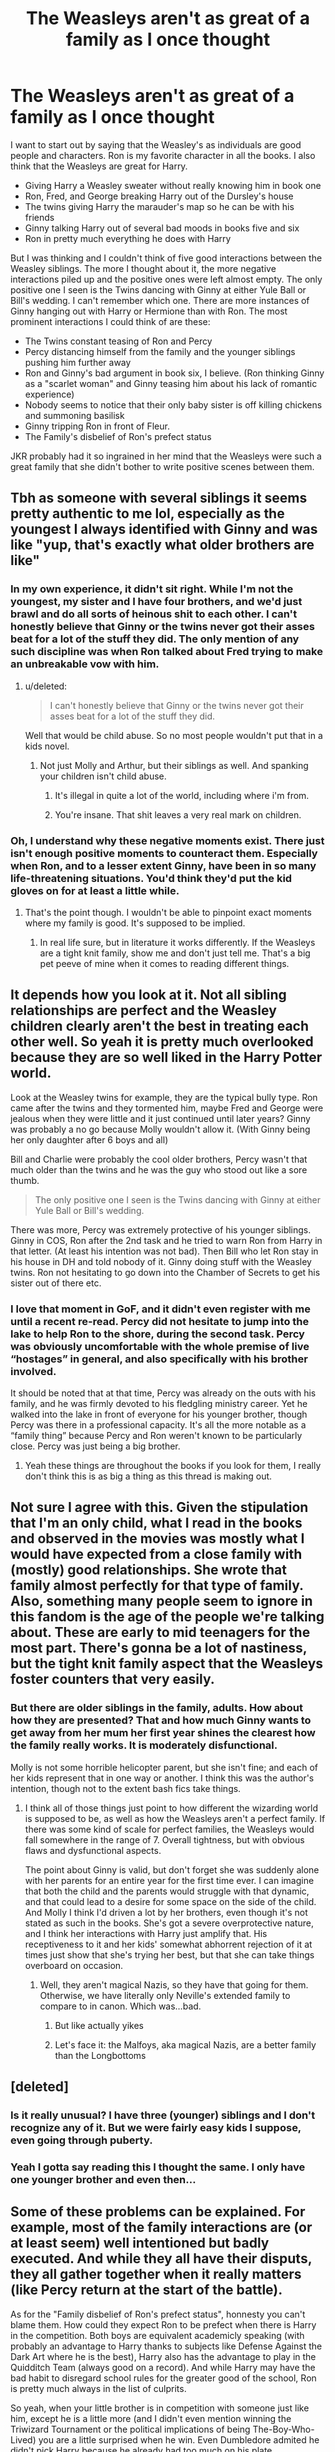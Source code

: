 #+TITLE: The Weasleys aren't as great of a family as I once thought

* The Weasleys aren't as great of a family as I once thought
:PROPERTIES:
:Score: 42
:DateUnix: 1554058533.0
:DateShort: 2019-Mar-31
:FlairText: Discussion
:END:
I want to start out by saying that the Weasley's as individuals are good people and characters. Ron is my favorite character in all the books. I also think that the Weasleys are great for Harry.

- Giving Harry a Weasley sweater without really knowing him in book one
- Ron, Fred, and George breaking Harry out of the Dursley's house
- The twins giving Harry the marauder's map so he can be with his friends
- Ginny talking Harry out of several bad moods in books five and six
- Ron in pretty much everything he does with Harry

But I was thinking and I couldn't think of five good interactions between the Weasley siblings. The more I thought about it, the more negative interactions piled up and the positive ones were left almost empty. The only positive one I seen is the Twins dancing with Ginny at either Yule Ball or Bill's wedding. I can't remember which one. There are more instances of Ginny hanging out with Harry or Hermione than with Ron. The most prominent interactions I could think of are these:

- The Twins constant teasing of Ron and Percy
- Percy distancing himself from the family and the younger siblings pushing him further away
- Ron and Ginny's bad argument in book six, I believe. (Ron thinking Ginny as a "scarlet woman" and Ginny teasing him about his lack of romantic experience)
- Nobody seems to notice that their only baby sister is off killing chickens and summoning basilisk
- Ginny tripping Ron in front of Fleur.
- The Family's disbelief of Ron's prefect status

JKR probably had it so ingrained in her mind that the Weasleys were such a great family that she didn't bother to write positive scenes between them.


** Tbh as someone with several siblings it seems pretty authentic to me lol, especially as the youngest I always identified with Ginny and was like "yup, that's exactly what older brothers are like"
:PROPERTIES:
:Author: roseworthh
:Score: 121
:DateUnix: 1554059165.0
:DateShort: 2019-Mar-31
:END:

*** In my own experience, it didn't sit right. While I'm not the youngest, my sister and I have four brothers, and we'd just brawl and do all sorts of heinous shit to each other. I can't honestly believe that Ginny or the twins never got their asses beat for a lot of the stuff they did. The only mention of any such discipline was when Ron talked about Fred trying to make an unbreakable vow with him.
:PROPERTIES:
:Author: RosalieFontaine
:Score: 20
:DateUnix: 1554073264.0
:DateShort: 2019-Apr-01
:END:

**** u/deleted:
#+begin_quote
  I can't honestly believe that Ginny or the twins never got their asses beat for a lot of the stuff they did.
#+end_quote

Well that would be child abuse. So no most people wouldn't put that in a kids novel.
:PROPERTIES:
:Score: 8
:DateUnix: 1554127142.0
:DateShort: 2019-Apr-01
:END:

***** Not just Molly and Arthur, but their siblings as well. And spanking your children isn't child abuse.
:PROPERTIES:
:Author: RosalieFontaine
:Score: 1
:DateUnix: 1554127307.0
:DateShort: 2019-Apr-01
:END:

****** It's illegal in quite a lot of the world, including where i'm from.
:PROPERTIES:
:Score: 6
:DateUnix: 1554127649.0
:DateShort: 2019-Apr-01
:END:


****** You're insane. That shit leaves a very real mark on children.
:PROPERTIES:
:Author: themegaweirdthrow
:Score: 5
:DateUnix: 1554132777.0
:DateShort: 2019-Apr-01
:END:


*** Oh, I understand why these negative moments exist. There just isn't enough positive moments to counteract them. Especially when Ron, and to a lesser extent Ginny, have been in so many life-threatening situations. You'd think they'd put the kid gloves on for at least a little while.
:PROPERTIES:
:Score: 25
:DateUnix: 1554059697.0
:DateShort: 2019-Mar-31
:END:

**** That's the point though. I wouldn't be able to pinpoint exact moments where my family is good. It's supposed to be implied.
:PROPERTIES:
:Author: Lost_in_math
:Score: 29
:DateUnix: 1554063826.0
:DateShort: 2019-Apr-01
:END:

***** In real life sure, but in literature it works differently. If the Weasleys are a tight knit family, show me and don't just tell me. That's a big pet peeve of mine when it comes to reading different things.
:PROPERTIES:
:Score: 21
:DateUnix: 1554064425.0
:DateShort: 2019-Apr-01
:END:


** It depends how you look at it. Not all sibling relationships are perfect and the Weasley children clearly aren't the best in treating each other well. So yeah it is pretty much overlooked because they are so well liked in the Harry Potter world.

Look at the Weasley twins for example, they are the typical bully type. Ron came after the twins and they tormented him, maybe Fred and George were jealous when they were little and it just continued until later years? Ginny was probably a no go because Molly wouldn't allow it. (With Ginny being her only daughter after 6 boys and all)

Bill and Charlie were probably the cool older brothers, Percy wasn't that much older than the twins and he was the guy who stood out like a sore thumb.

#+begin_quote
  The only positive one I seen is the Twins dancing with Ginny at either Yule Ball or Bill's wedding.
#+end_quote

There was more, Percy was extremely protective of his younger siblings. Ginny in COS, Ron after the 2nd task and he tried to warn Ron from Harry in that letter. (At least his intention was not bad). Then Bill who let Ron stay in his house in DH and told nobody of it. Ginny doing stuff with the Weasley twins. Ron not hesitating to go down into the Chamber of Secrets to get his sister out of there etc.
:PROPERTIES:
:Author: ctml04
:Score: 30
:DateUnix: 1554065686.0
:DateShort: 2019-Apr-01
:END:

*** I love that moment in GoF, and it didn't even register with me until a recent re-read. Percy did not hesitate to jump into the lake to help Ron to the shore, during the second task. Percy was obviously uncomfortable with the whole premise of live “hostages” in general, and also specifically with his brother involved.

It should be noted that at that time, Percy was already on the outs with his family, and he was firmly devoted to his fledgling ministry career. Yet he walked into the lake in front of everyone for his younger brother, though Percy was there in a professional capacity. It's all the more notable as a “family thing” because Percy and Ron weren't known to be particularly close. Percy was just being a big brother.
:PROPERTIES:
:Author: kagzig
:Score: 28
:DateUnix: 1554086904.0
:DateShort: 2019-Apr-01
:END:

**** Yeah these things are throughout the books if you look for them, I really don't think this is as big a thing as this thread is making out.
:PROPERTIES:
:Score: 5
:DateUnix: 1554127199.0
:DateShort: 2019-Apr-01
:END:


** Not sure I agree with this. Given the stipulation that I'm an only child, what I read in the books and observed in the movies was mostly what I would have expected from a close family with (mostly) good relationships. She wrote that family almost perfectly for that type of family. Also, something many people seem to ignore in this fandom is the age of the people we're talking about. These are early to mid teenagers for the most part. There's gonna be a lot of nastiness, but the tight knit family aspect that the Weasleys foster counters that very easily.
:PROPERTIES:
:Author: SSDuelist
:Score: 15
:DateUnix: 1554069202.0
:DateShort: 2019-Apr-01
:END:

*** But there are older siblings in the family, adults. How about how they are presented? That and how much Ginny wants to get away from her mum her first year shines the clearest how the family really works. It is moderately disfunctional.

Molly is not some horrible helicopter parent, but she isn't fine; and each of her kids represent that in one way or another. I think this was the author's intention, though not to the extent bash fics take things.
:PROPERTIES:
:Author: TimeLoopedPowerGamer
:Score: 9
:DateUnix: 1554071201.0
:DateShort: 2019-Apr-01
:END:

**** I think all of those things just point to how different the wizarding world is supposed to be, as well as how the Weasleys aren't a perfect family. If there was some kind of scale for perfect families, the Weasleys would fall somewhere in the range of 7. Overall tightness, but with obvious flaws and dysfunctional aspects.

The point about Ginny is valid, but don't forget she was suddenly alone with her parents for an entire year for the first time ever. I can imagine that both the child and the parents would struggle with that dynamic, and that could lead to a desire for some space on the side of the child. And Molly I think I'd driven a lot by her brothers, even though it's not stated as such in the books. She's got a severe overprotective nature, and I think her interactions with Harry just amplify that. His receptiveness to it and her kids' somewhat abhorrent rejection of it at times just show that she's trying her best, but that she can take things overboard on occasion.
:PROPERTIES:
:Author: SSDuelist
:Score: 9
:DateUnix: 1554071782.0
:DateShort: 2019-Apr-01
:END:

***** Well, they aren't magical Nazis, so they have that going for them. Otherwise, we have literally only Neville's extended family to compare to in canon. Which was...bad.
:PROPERTIES:
:Author: TimeLoopedPowerGamer
:Score: 7
:DateUnix: 1554074144.0
:DateShort: 2019-Apr-01
:END:

****** But like actually yikes
:PROPERTIES:
:Author: SSDuelist
:Score: 4
:DateUnix: 1554089001.0
:DateShort: 2019-Apr-01
:END:


****** Let's face it: the Malfoys, aka magical Nazis, are a better family than the Longbottoms
:PROPERTIES:
:Author: juanml82
:Score: 4
:DateUnix: 1554149818.0
:DateShort: 2019-Apr-02
:END:


** [deleted]
:PROPERTIES:
:Score: 27
:DateUnix: 1554062230.0
:DateShort: 2019-Apr-01
:END:

*** Is it really unusual? I have three (younger) siblings and I don't recognize any of it. But we were fairly easy kids I suppose, even going through puberty.
:PROPERTIES:
:Author: SigeDurinul
:Score: 9
:DateUnix: 1554066778.0
:DateShort: 2019-Apr-01
:END:


*** Yeah I gotta say reading this I thought the same. I only have one younger brother and even then...
:PROPERTIES:
:Author: imjustafangirl
:Score: 1
:DateUnix: 1554134955.0
:DateShort: 2019-Apr-01
:END:


** Some of these problems can be explained. For example, most of the family interactions are (or at least seem) well intentioned but badly executed. And while they all have their disputs, they all gather together when it really matters (like Percy return at the start of the battle).

As for the "Family disbelief of Ron's prefect status", honnesty you can't blame them. How could they expect Ron to be prefect when there is Harry in the competition. Both boys are equivalent academicly speaking (with probably an advantage to Harry thanks to subjects like Defense Against the Dark Art where he is the best), Harry also has the advantage to play in the Quidditch Team (always good on a record). And while Harry may have the bad habit to disregard school rules for the greater good of the school, Ron is pretty much always in the list of culprits.

So yeah, when your little brother is in competition with someone just like him, except he is a little more (and I didn't even mention winning the Triwizard Tournament or the political implications of being The-Boy-Who-Lived) you are a little surprised when he win. Even Dumbledore admited he didn't pick Harry because he already had too much on his plate.
:PROPERTIES:
:Author: PlusMortgage
:Score: 9
:DateUnix: 1554072861.0
:DateShort: 2019-Apr-01
:END:


** Honestly it feels realistic to me. My sisters and I were BRUTAL to one another. It drove mum mad. Now we are adults it's a different story.

Plus I can think of some positive scenes between them. The older brothers concern over Ginny in CoS for example - they definitely notice something is wrong, there are many mentions of them forcing her to see Pomfrey, her having nightmares, them saying she is very upset by Mrs Norris etc. The badly executed but well intentioned attempt to cheer Ron up over the "death" of scabbers in POA by Fred and George. The fact that it was them that gave Ron the charming witches book, etc.
:PROPERTIES:
:Author: FloreatCastellum
:Score: 34
:DateUnix: 1554060491.0
:DateShort: 2019-Mar-31
:END:

*** u/deleted:
#+begin_quote
  Ginny Weasley, who sat next to Colin Creevey in Charms, was distraught, but Harry felt that Fred and George were going the wrong way about cheering her up. They were taking turns covering themselves with fur or boils and jumping out at her from behind statues. They only stopped when Percy, apoplectic with rage, told them he was going to write to Mrs. Weasley and tell her Ginny was having nightmares.
#+end_quote

I see where you're coming from, but this isn't exactly heartwarming stuff here.

I agree with you about the Scabbers situation, but you can tell the Twins weren't really taking it all that seriously.

#+begin_quote
  "He bit Goyle for us once!" Ron said miserably. "Remember, Harry?"

  "Yeah, that's true," said Harry.

  "His finest hour," said Fred, *unable to keep a straight face*.
#+end_quote

I have no problems with the book they gave Ron though. That was good of them.

​
:PROPERTIES:
:Score: 11
:DateUnix: 1554061665.0
:DateShort: 2019-Apr-01
:END:

**** No, like I said, not well executed, but well intentioned. I don't think we can expect great tact and diplomacy from these particular teenage boys.

But you can see there that Percy in particular is looking out for her.
:PROPERTIES:
:Author: FloreatCastellum
:Score: 18
:DateUnix: 1554061833.0
:DateShort: 2019-Apr-01
:END:

***** I will concede your point about Percy, the twins...not so much.

The Twins did a very good thing for Harry and pretty much gave him the Marauder's Map so he can sneak to meet his friends. They let him keep it too. It doesn't really get more diplomatic than this.

​
:PROPERTIES:
:Score: 6
:DateUnix: 1554062395.0
:DateShort: 2019-Apr-01
:END:


**** u/deleted:
#+begin_quote
  I see where you're coming from, but this isn't exactly heartwarming stuff here.
#+end_quote

I mean, it's two immature brothers trying to cheer their sister up (after noticing she's upset) and doing it badly and a third stepping in and sorting it out properly, and also taking her to the hospital wing.
:PROPERTIES:
:Score: 3
:DateUnix: 1554127286.0
:DateShort: 2019-Apr-01
:END:


** The Weasley's are just your normal, dysfunctional family. I mean every family isn't perfect. So, neither are the Weasley's.
:PROPERTIES:
:Author: ILoveTheLibrary
:Score: 8
:DateUnix: 1554093578.0
:DateShort: 2019-Apr-01
:END:


** I don't like Molly. She thinks she knows best, but is not nearly competent enough to make the right decisions. Lots of her actions are highly counterproductive in the Books:

- Not believing her children's account that Harry was abused
- Believing Rita Skeeter over Hermione, a girl she knew fairly well by that point
- Not supporting the Twins in their endeavor
- Not trusting Harry with information that was very relevant to him
- Sabotaging Trio's preparation for the Horcrux Hunt

Furthermore, (if it's not another of JKR's silly plot railroading) she must have insisted to hold the Wedding at the Burrow. This was an utter insanity considering the rapidly deteriorating security situation in Britain, and it needlessly put the bride's family at risk.

Of course, writing Molly this way is good literary practice, but I don't like this type of people, not at all.
:PROPERTIES:
:Author: InquisitorCOC
:Score: 26
:DateUnix: 1554060700.0
:DateShort: 2019-Apr-01
:END:

*** The twins I can understand since it is a risky endeavour and she probably doesn't know how they got the necessary cash.

But the preparations for the hunt... It's probably as close to helping Voldemort as she could get without delivering them as prisoners.
:PROPERTIES:
:Author: Hellstrike
:Score: 3
:DateUnix: 1554109710.0
:DateShort: 2019-Apr-01
:END:


** I know that those who grew up in large families consider the Weasley's behaviour to be normal. But even though there are scenes where their interactions are positive, I can't say that the twins' behaviour, for example, would make me say they are a lovely family. I know it's realistic, but when they made fun of Persy and everyone except Molly laughed, I felt very sorry for him. I wouldn't want to have them as siblings. I guess there's only so much realism I can take.
:PROPERTIES:
:Author: Amata69
:Score: 4
:DateUnix: 1554113670.0
:DateShort: 2019-Apr-01
:END:


** I think we'd see a lot more positive interactions if Harry spent more time in their home. He visits briefly each summer, but it's not quite the same, and then the war starts and they're all in Sirius' Grim Old Place instead.

linkffn(Harry Potter and the Nightmares of Futures Past) does a great job here, I think. Harry ends up living with the Weasleys, and so we see a lot more of how they are from day to day. They squabble, but they're not nasty; they just, shall we say, take a very active approach to having fun. (Note that Harry deliberately uses his foreknowledge to smooth out some relationships, eg curbing Percy's ambition, so it's not /exactly/ the same as how they would have interacted in canon, but it's a great read.)
:PROPERTIES:
:Author: thrawnca
:Score: 5
:DateUnix: 1554123550.0
:DateShort: 2019-Apr-01
:END:

*** [[https://www.fanfiction.net/s/2636963/1/][*/Harry Potter and the Nightmares of Futures Past/*]] by [[https://www.fanfiction.net/u/884184/S-TarKan][/S'TarKan/]]

#+begin_quote
  The war is over. Too bad no one is left to celebrate. Harry makes a desperate plan to go back in time, even though it means returning Voldemort to life. Now an 11 year old Harry with 30 year old memories is starting Hogwarts. Can he get it right?
#+end_quote

^{/Site/:} ^{fanfiction.net} ^{*|*} ^{/Category/:} ^{Harry} ^{Potter} ^{*|*} ^{/Rated/:} ^{Fiction} ^{T} ^{*|*} ^{/Chapters/:} ^{43} ^{*|*} ^{/Words/:} ^{419,789} ^{*|*} ^{/Reviews/:} ^{16,020} ^{*|*} ^{/Favs/:} ^{24,750} ^{*|*} ^{/Follows/:} ^{24,349} ^{*|*} ^{/Updated/:} ^{3/22} ^{*|*} ^{/Published/:} ^{10/28/2005} ^{*|*} ^{/id/:} ^{2636963} ^{*|*} ^{/Language/:} ^{English} ^{*|*} ^{/Genre/:} ^{Adventure/Romance} ^{*|*} ^{/Characters/:} ^{Harry} ^{P.,} ^{Ginny} ^{W.} ^{*|*} ^{/Download/:} ^{[[http://www.ff2ebook.com/old/ffn-bot/index.php?id=2636963&source=ff&filetype=epub][EPUB]]} ^{or} ^{[[http://www.ff2ebook.com/old/ffn-bot/index.php?id=2636963&source=ff&filetype=mobi][MOBI]]}

--------------

*FanfictionBot*^{2.0.0-beta} | [[https://github.com/tusing/reddit-ffn-bot/wiki/Usage][Usage]]
:PROPERTIES:
:Author: FanfictionBot
:Score: 2
:DateUnix: 1554123588.0
:DateShort: 2019-Apr-01
:END:


** Hold on, I think you're looking at things from a skewed angle there. First off, let me proclaim, so I can talk without creating a misunderstanding, that the whole Weasley-bashing concept is based on a ridiculous premise and that I do like them in canon.

But the reality is, that I think they didn't help Harry nearly as much as you make it out to be and I furthermore agree with all the points you made that doesn't show them in the best light as a family.

What Harry got from the Weasley family is positive interpersonal relationship, basically the diet version of a familial bond. What they did with and for Harry allowed the young boy to feel like he had something like a family, but they never really acted like a real family should have to support their child or sibling. In other words: most of what Harry could take away was all in his own mind.

Maybe that's due to them not being the best family though, because they didn't act like they should have toward their own family members either.

The one matter I have been most concerned with as soon as I had read the Chamber of Secrets book was the way they dealt with Ginny. I'm fully aware that the topic has been flogged to death in fanfiction, but the fact that Ginny had been possessed for most of a school year (without any of her siblings noticing or acting) is bad enough already, but that she didn't get counseling or any other kind of magical treatment, or that there has been no other lasting reaction from the Weasleys is pretty disturbing.

A child's mental state can be a very fragile thing, especially when they undergo a traumatic event. The closest thing I could compare that possession to in our own lives is rape and we all know that some people never get over that even with all the counseling they have had since the event.

There are plenty other small things, such as the fact that Molly Weasley was content to let her own underage family members clean out the home of a dark witch by hand and at times apparently without adult supervision. That they didn't help prepare Harry for his hearing at the ministry in the same book doesn't help either. Granted, nobody could have known that it would balloon into a full-on trial in front of the Wizengamot, but even a child facing an underage magic violation hearing should have received /some/ preparation. Instead Molly kept Harry too busy and Arthur lead him to the cave entrance and let him fight the cave monster on his own.

Pretty sure there's more I can't think of right now, but added to your own list of things, I see a clear pattern that the Weasley family home life wasn't as amazing as it was made out to be by Rowling.
:PROPERTIES:
:Author: DanTheMan74
:Score: 11
:DateUnix: 1554066088.0
:DateShort: 2019-Apr-01
:END:

*** They DID notice something was wrong with Ginny, but she wasn't possessed 24/7. Any interactions they had with her, were with the real Ginny. They were 16, 13,4and 12, they were never going to guess she was possessed, or cursed, or anything. Percy kept dragging her to Pomfrey, and the twins kept trying to cheer her up, and Percy kept trying to stop them. It's not their fault they didn't realize she might be petrifying people and killing chickens!

As for Ginny - why would you tell Harry about any treatment she might be getting. Ginny was a side character we barely saw anything of, and that turned into a blushing mess around Harry. Add the Weasley pride, and it's very believable that Ron was told to not tell anyone.

I also think JK is not good at dealing with the fallout from traumas. I'd say it's difficult to write adventure fantasy books that include Harry going to counseling to deal with melting Quirrel.

Also, the family suffer from the same thing most adults do - plot convenience. It's not fun to read about adults dealing with everything for kids - the kids have to do things themselves.
:PROPERTIES:
:Author: Lamenardo
:Score: 14
:DateUnix: 1554092608.0
:DateShort: 2019-Apr-01
:END:

**** u/deleted:
#+begin_quote
  t's not their fault they didn't realize she might be petrifying people and killing chickens!
#+end_quote

Yeah they assumed she was sick/upset about her buddy being petrified. Which is exactly what you would think about an 11 year old in this situation.
:PROPERTIES:
:Score: 6
:DateUnix: 1554127354.0
:DateShort: 2019-Apr-01
:END:


*** I would argue that due to the bond Harry had with them, Molly's inaction becomes a lot worse. She indicates in CoS that she is worried about Harry's homelife and was considering an intervention, but nothing ever comes from that. Making an abused child that kind of hope and then not delivering is unforgivable IMO. Like, she knows at several points that Harry is suffering there, yet she just sends food and cakes. Let him eat cake, and not, call the police/DMLE or something.
:PROPERTIES:
:Author: Hellstrike
:Score: 6
:DateUnix: 1554109881.0
:DateShort: 2019-Apr-01
:END:


** I know that it's not canon, but there's a fanfic out there that actually used this as a sideways look at the interaction between Ginny and the diary, using the interactions between her siblings to demonstrate that they're not very nice, and it was the way that Riddle used to ingratiate himself further into Ginny's mind.

I know that it's not really on topic, but having grown up as effectively an only child, I wished for a family as large as theirs, and I've seen a few that were exactly like the Weasleys, and then there were the families that were probably the model for the Simpson's religious neighbors, but those were the exception, not the rule...
:PROPERTIES:
:Author: Arcturus572
:Score: 3
:DateUnix: 1554071768.0
:DateShort: 2019-Apr-01
:END:


** I follow a huge Percy Weasley fan on tumblr, and they've made a lot of great points about how a family environment like that can be toxic and harmful to certain types of people. The Weasley family was a godsend for Harry, because he never had a real family, but from the inside looking out it was fairly dysfunctional. It seems like a lot of the kids struggled to receive positive attention or to be understood and accepted by the others.

My dad is a lot like Ron and Percy in that he comes from a huge family and struggled with issues of self-worth as a middle child, and later got the hell out of dodge to "make something of himself" in a government position. My mom also comes from a big family that was extremely toxic, but was like the older 2 in that she was the talented older sibling that the other kids tried and failed to live up to. I think it's easy for people who aren't familiar with big families to idealize the Weasleys because they don't know how bad an environment like that can get and they don't recognize the red flags.
:PROPERTIES:
:Author: thevegitations
:Score: 3
:DateUnix: 1554244144.0
:DateShort: 2019-Apr-03
:END:


** I think a lot of people itt are kinda missing the op's actual point: yes, siblings bicker and fight, but that's not all that they do. They love and support each other, and all that the op is saying is that we have too much of the former and not enough of the latter.
:PROPERTIES:
:Author: DeliSoupItExplodes
:Score: 5
:DateUnix: 1554131227.0
:DateShort: 2019-Apr-01
:END:


** u/Taure:
#+begin_quote
  The only positive one I seen is the Twins dancing with Ginny at either Yule Ball or Bill's wedding.
#+end_quote

Christmas jumpers.

Charlie and Bill's battle by tables.

Quidditch World Cup.

Quidditch by the orchard.

Also I would probably put "the Twins constant teasing of Ron and Percy" in the positive category :p
:PROPERTIES:
:Author: Taure
:Score: 7
:DateUnix: 1554103300.0
:DateShort: 2019-Apr-01
:END:

*** They literally send him dragon poop at his job. How is that positive?
:PROPERTIES:
:Author: DeliSoupItExplodes
:Score: 6
:DateUnix: 1554131037.0
:DateShort: 2019-Apr-01
:END:


** The books are from Harrys POV so we dont see any interaction between the Weasley siblings, or letters sent from Bill and Charlie. In the movies, in the background, we see Ginny sitting with the twins a couple times. Not unreasonable to think it happened more often than Harry or Ron noticed.
:PROPERTIES:
:Author: Pottermum
:Score: 1
:DateUnix: 1554198802.0
:DateShort: 2019-Apr-02
:END:


** Lets not forget Molly's utter neglect of her youngest son
:PROPERTIES:
:Score: 0
:DateUnix: 1554111615.0
:DateShort: 2019-Apr-01
:END:


** Big families are generally like that. But I still have a HUGE issue with them not getting Ginny help. I know they were poor....but still. Harry should have gotten help too.
:PROPERTIES:
:Author: TruthAddams
:Score: 1
:DateUnix: 1554082958.0
:DateShort: 2019-Apr-01
:END:

*** I think that's a wizarding culture thing more than a family thing, all of Hogwarts should have gotten therapy at some point but it doesn't seem like it was a thing.
:PROPERTIES:
:Author: roseworthh
:Score: 2
:DateUnix: 1554221643.0
:DateShort: 2019-Apr-02
:END:


** Most of your problems with the Weasleys interactions among themselves are leaving me confused. Other than not noticing Ginny being possessed and disappearing for periods of time in Book 2, the rest of it is quite normal and common behaviour for large families.

#+begin_quote
  The Twins constant teasing of Ron and Percy

  Ginny tripping Ron in front of Fleur

  The Family's disbelief of Ron's prefect status
#+end_quote

Ribbing between siblings and sibling rivalry is the most normal thing in the world. Percy's behaviour of saying hurtful things in the heat of the moment and having too much pride to apologise is also quite normal.
:PROPERTIES:
:Author: avittamboy
:Score: 0
:DateUnix: 1554106223.0
:DateShort: 2019-Apr-01
:END:

